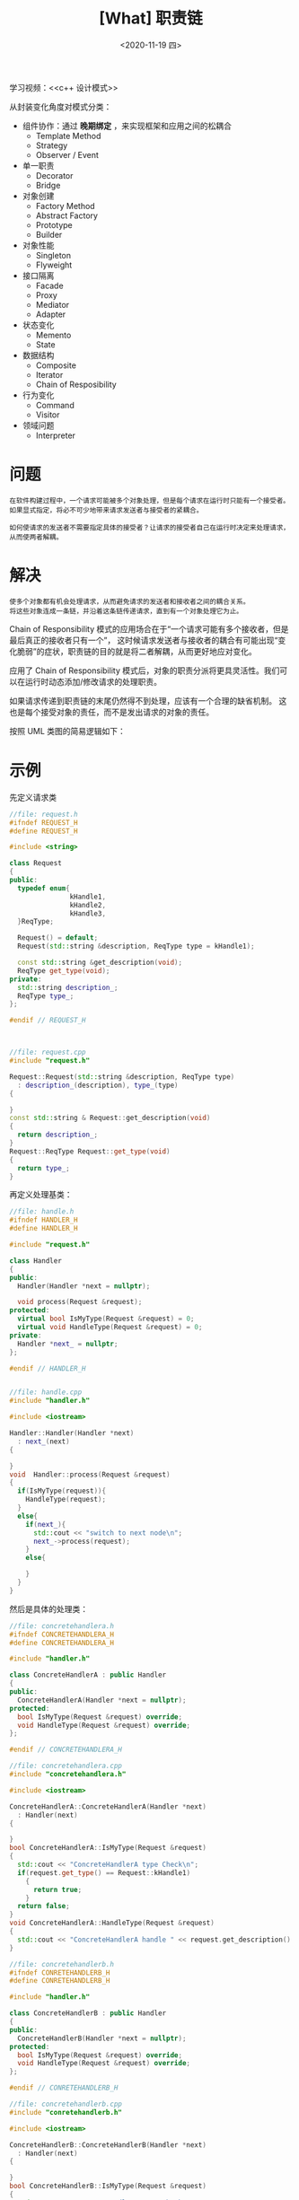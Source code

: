 #+TITLE: [What] 职责链
#+DATE:<2020-11-19 四> 
#+TAGS: c++
#+LAYOUT: post 
#+CATEGORIES: language, c/c++, GoF
#+NAME: <chain_of_res.org>
#+OPTIONS: ^:nil
#+OPTIONS: ^:{}

学习视频：<<c++ 设计模式>>

从封装变化角度对模式分类：
- 组件协作：通过 *晚期绑定* ，来实现框架和应用之间的松耦合
  + Template Method
  + Strategy
  + Observer / Event
- 单一职责
  + Decorator
  + Bridge
- 对象创建
  + Factory Method
  + Abstract Factory
  + Prototype
  + Builder
- 对象性能
  + Singleton
  + Flyweight
- 接口隔离
  + Facade
  + Proxy
  + Mediator
  + Adapter
- 状态变化
  + Memento
  + State
- 数据结构
  + Composite
  + Iterator
  + Chain of Resposibility
- 行为变化
  + Command
  + Visitor
- 领域问题
  + Interpreter

#+BEGIN_HTML
<!--more-->
#+END_HTML
* 问题
#+BEGIN_EXAMPLE
  在软件构建过程中，一个请求可能被多个对象处理，但是每个请求在运行时只能有一个接受者。
  如果显式指定，将必不可少地带来请求发送者与接受者的紧耦合。

  如何使请求的发送者不需要指定具体的接受者？让请求的接受者自己在运行时决定来处理请求，从而使两者解耦。
#+END_EXAMPLE
* 解决
#+BEGIN_EXAMPLE
  使多个对象都有机会处理请求，从而避免请求的发送者和接收者之间的耦合关系。
  将这些对象连成一条链，并沿着这条链传递请求，直到有一个对象处理它为止。
#+END_EXAMPLE

Chain of Responsibility 模式的应用场合在于“一个请求可能有多个接收者，但是最后真正的接收者只有一个”，
这时候请求发送者与接收者的耦合有可能出现“变化脆弱”的症状，职责链的目的就是将二者解耦，从而更好地应对变化。

应用了 Chain of Responsibility 模式后，对象的职责分派将更具灵活性。我们可以在运行时动态添加/修改请求的处理职责。

如果请求传递到职责链的末尾仍然得不到处理，应该有一个合理的缺省机制。
这也是每个接受对象的责任，而不是发出请求的对象的责任。

按照 UML 类图的简易逻辑如下：
[[./pic/chainOfRes.jpg]]

* 示例
先定义请求类
#+BEGIN_SRC cpp
  //file: request.h
  #ifndef REQUEST_H
  #define REQUEST_H

  #include <string>

  class Request
  {
  public:
    typedef enum{
                 kHandle1,
                 kHandle2,
                 kHandle3,
    }ReqType;

    Request() = default;
    Request(std::string &description, ReqType type = kHandle1);

    const std::string &get_description(void);
    ReqType get_type(void);
  private:
    std::string description_;
    ReqType type_;
  };

  #endif // REQUEST_H



  //file: request.cpp
  #include "request.h"

  Request::Request(std::string &description, ReqType type)
    : description_(description), type_(type)
  {

  }
  const std::string & Request::get_description(void)
  {
    return description_;
  }
  Request::ReqType Request::get_type(void)
  {
    return type_;
  }
#+END_SRC

再定义处理基类：
#+BEGIN_SRC cpp
  //file: handle.h
  #ifndef HANDLER_H
  #define HANDLER_H

  #include "request.h"

  class Handler
  {
  public:
    Handler(Handler *next = nullptr);

    void process(Request &request);
  protected:
    virtual bool IsMyType(Request &request) = 0;
    virtual void HandleType(Request &request) = 0;
  private:
    Handler *next_ = nullptr;
  };

  #endif // HANDLER_H


  //file: handle.cpp
  #include "handler.h"

  #include <iostream>

  Handler::Handler(Handler *next)
    : next_(next)
  {

  }
  void  Handler::process(Request &request)
  {
    if(IsMyType(request)){
      HandleType(request);
    }
    else{
      if(next_){
        std::cout << "switch to next node\n";
        next_->process(request);
      }
      else{

      }
    }
  }
#+END_SRC 

然后是具体的处理类：
#+BEGIN_SRC cpp
  //file: concretehandlera.h
  #ifndef CONCRETEHANDLERA_H
  #define CONCRETEHANDLERA_H

  #include "handler.h"

  class ConcreteHandlerA : public Handler
  {
  public:
    ConcreteHandlerA(Handler *next = nullptr);
  protected:
    bool IsMyType(Request &request) override;
    void HandleType(Request &request) override;
  };

  #endif // CONCRETEHANDLERA_H

  //file: concretehandlera.cpp
  #include "concretehandlera.h"

  #include <iostream>

  ConcreteHandlerA::ConcreteHandlerA(Handler *next)
    : Handler(next)
  {

  }
  bool ConcreteHandlerA::IsMyType(Request &request)
  {
    std::cout << "ConcreteHandlerA type Check\n";
    if(request.get_type() == Request::kHandle1)
      {
        return true;
      }
    return false;
  }
  void ConcreteHandlerA::HandleType(Request &request)
  {
    std::cout << "ConcreteHandlerA handle " << request.get_description() << std::endl;
  }

  //file: concretehandlerb.h
  #ifndef CONRETEHANDLERB_H
  #define CONRETEHANDLERB_H

  #include "handler.h"

  class ConcreteHandlerB : public Handler
  {
  public:
    ConcreteHandlerB(Handler *next = nullptr);
  protected:
    bool IsMyType(Request &request) override;
    void HandleType(Request &request) override;
  };

  #endif // CONRETEHANDLERB_H

  //file: concretehandlerb.cpp
  #include "conretehandlerb.h"

  #include <iostream>

  ConcreteHandlerB::ConcreteHandlerB(Handler *next)
    : Handler(next)
  {

  }
  bool ConcreteHandlerB::IsMyType(Request &request)
  {
    std::cout << "ConcreteHandlerB type Check\n";
    if(request.get_type() == Request::kHandle2)
      {
        return true;
      }
    return false;
  }
  void ConcreteHandlerB::HandleType(Request &request)
  {
    std::cout << "ConcreteHandlerB handle " << request.get_description() << std::endl;
  }
#+END_SRC

最后，使用者只需要发送消息即可
#+BEGIN_SRC cpp
  #include "concretehandlera.h"
  #include "conretehandlerb.h"
  #include "handler.h"
  #include "request.h"

  #include <iostream>
  #include <string>

  using namespace std;

  int main()
  {
    cout << "Hello World!" << endl;

    std::string str("test");
    Request requst(str, Request::kHandle2);

    ConcreteHandlerB handler_b;
    ConcreteHandlerA handler_a(&handler_b);

    Handler *handler = &handler_a;
    handler->process(requst);



    return 0;
  }

#+END_SRC
